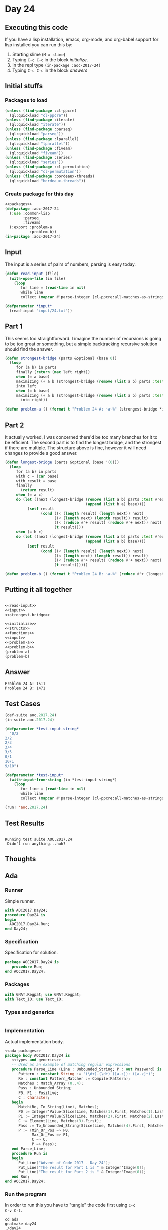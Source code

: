 #+STARTUP: indent contents
#+OPTIONS: num:nil toc:nil
* Day 24
** Executing this code
If you have a lisp installation, emacs, org-mode, and org-babel
support for lisp installed you can run this by:
1. Starting slime (=M-x slime=)
2. Typing =C-c C-c= in the block [[initialize][initialize]].
3. In the repl type =(in-package :aoc-2017-24)=
4. Typing =C-c C-c= in the block [[answers][answers]]
** Initial stuffs
*** Packages to load
#+NAME: packages
#+BEGIN_SRC lisp :results silent
  (unless (find-package :cl-ppcre)
    (ql:quickload "cl-ppcre"))
  (unless (find-package :iterate)
    (ql:quickload "iterate"))
  (unless (find-package :parseq)
    (ql:quickload "parseq"))
  (unless (find-package :lparallel)
    (ql:quickload "lparallel"))
  (unless (find-package :fiveam)
    (ql:quickload "fiveam"))
  (unless (find-package :series)
    (ql:quickload "series"))
  (unless (find-package :cl-permutation)
    (ql:quickload "cl-permutation"))
  (unless (find-package :bordeaux-threads)
    (ql:quickload "bordeaux-threads"))
#+END_SRC
*** Create package for this day
#+NAME: initialize
#+BEGIN_SRC lisp :noweb yes :results silent
  <<packages>>
  (defpackage :aoc-2017-24
    (:use :common-lisp
          :parseq
          :fiveam)
    (:export :problem-a
             :problem-b))
  (in-package :aoc-2017-24)
#+END_SRC
** Input
The input is a series of pairs of numbers, parsing is easy today.

#+NAME: read-input
#+BEGIN_SRC lisp :results silent
  (defun read-input (file)
    (with-open-file (in file)
      (loop
         for line = (read-line in nil)
         while line
         collect (mapcar #'parse-integer (cl-ppcre:all-matches-as-strings "[0-9]+" line)))))
#+END_SRC
#+NAME: input
#+BEGIN_SRC lisp :noweb yes :results silent
  (defparameter *input*
    (read-input "input/24.txt"))
#+END_SRC
** Part 1
This seems too straightforward. I imagine the number of recursions is
going to be too great or something, but a simple backtracking
recursive solution should find the answer.
#+NAME: strongest-bridge
#+BEGIN_SRC lisp :results silent :noweb yes
  (defun strongest-bridge (parts &optional (base 0))
    (loop
       for (a b) in parts
       finally (return (max left right))
       when (= a base)
       maximizing (+ a b (strongest-bridge (remove (list a b) parts :test #'equal) b))
       into left
       when (= b base)
       maximizing (+ a b (strongest-bridge (remove (list a b) parts :test #'equal) a))
         into right))
#+END_SRC
#+NAME: problem-a
#+BEGIN_SRC lisp :noweb yes :results silent
  (defun problem-a () (format t "Problem 24 A: ~a~%" (strongest-bridge *input*)))
#+END_SRC
** Part 2
It actually worked, I was concerned there'd be too many branches for
it to be efficient. The second part is to find the longest bridge, and
the strongest if there are multiple. The structure above is fine,
however it will need changes to provide a good answer.
#+NAME: longest-bridge
#+BEGIN_SRC lisp :results silent :noweb yes
  (defun longest-bridge (parts &optional (base '(0)))
    (loop
       for (a b) in parts
       with c = (car base)
       with result = base
       finally
         (return result)
       when (= a c)
       do (let ((next (longest-bridge (remove (list a b) parts :test #'equal)
                                      (append (list b a) base))))
            (setf result
                  (cond ((< (length result) (length next)) next)
                        ((< (length next) (length result)) result)
                        ((< (reduce #'+ result) (reduce #'+ next)) next)
                        (t result))))
       when (= b c)
       do (let ((next (longest-bridge (remove (list a b) parts :test #'equal)
                                      (append (list a b) base))))
            (setf result
                  (cond ((< (length result) (length next)) next)
                        ((< (length next) (length result)) result)
                        ((< (reduce #'+ result) (reduce #'+ next)) next)
                        (t result))))))
#+END_SRC
#+NAME: problem-b
#+BEGIN_SRC lisp :noweb yes :results silent
  (defun problem-b () (format t "Problem 24 B: ~a~%" (reduce #'+ (longest-bridge *input*))))
#+END_SRC
** Putting it all together
#+NAME: structs
#+BEGIN_SRC lisp :noweb yes :results silent

#+END_SRC
#+NAME: functions
#+BEGIN_SRC lisp :noweb yes :results silent
  <<read-input>>
  <<input>>
  <<strongest-bridge>>
#+END_SRC
#+NAME: answers
#+BEGIN_SRC lisp :results output :exports both :noweb yes :tangle no
  <<initialize>>
  <<structs>>
  <<functions>>
  <<input>>
  <<problem-a>>
  <<problem-b>>
  (problem-a)
  (problem-b)
#+END_SRC
** Answer
#+RESULTS: answers
: Problem 24 A: 1511
: Problem 24 B: 1471
** Test Cases
#+NAME: test-cases
#+BEGIN_SRC lisp :results output :exports both
  (def-suite aoc.2017.24)
  (in-suite aoc.2017.24)

  (defparameter *test-input-string*
    "0/2
  2/2
  2/3
  3/4
  3/5
  0/1
  10/1
  9/10")

  (defparameter *test-input*
    (with-input-from-string (in *test-input-string*)
      (loop
         for line = (read-line in nil)
         while line
         collect (mapcar #'parse-integer (cl-ppcre:all-matches-as-strings "[0-9]+" line)))))

  (run! 'aoc.2017.24)
#+END_SRC
** Test Results
#+RESULTS: test-cases
: 
: Running test suite AOC.2017.24
:  Didn't run anything...huh?
** Thoughts
** Ada
*** Runner
Simple runner.
#+BEGIN_SRC ada :tangle ada/day24.adb
  with AOC2017.Day24;
  procedure Day24 is
  begin
    AOC2017.Day24.Run;
  end Day24;
#+END_SRC
*** Specification
Specification for solution.
#+BEGIN_SRC ada :tangle ada/aoc2017-day24.ads
  package AOC2017.Day24 is
     procedure Run;
  end AOC2017.Day24;
#+END_SRC
*** Packages
#+NAME: ada-packages
#+BEGIN_SRC ada
  with GNAT.Regpat; use GNAT.Regpat;
  with Text_IO; use Text_IO;
#+END_SRC
*** Types and generics
#+NAME: types-and-generics
#+BEGIN_SRC ada

#+END_SRC
*** Implementation
Actual implementation body.
#+BEGIN_SRC ada :tangle ada/aoc2017-day24.adb
  <<ada-packages>>
  package body AOC2017.Day24 is
     <<types-and-generics>>
     -- Used as an example of matching regular expressions
     procedure Parse_Line (Line : Unbounded_String; P : out Password) is
        Pattern : constant String := "(\d+)-(\d+) ([a-z]): ([a-z]+)";
        Re : constant Pattern_Matcher := Compile(Pattern);
        Matches : Match_Array (0..4);
        Pass : Unbounded_String;
        P0, P1 : Positive;
        C : Character;
     begin
        Match(Re, To_String(Line), Matches);
        P0 := Integer'Value(Slice(Line, Matches(1).First, Matches(1).Last));
        P1 := Integer'Value(Slice(Line, Matches(2).First, Matches(2).Last));
        C := Element(Line, Matches(3).First);
        Pass := To_Unbounded_String(Slice(Line, Matches(4).First, Matches(4).Last));
        P := (Min_Or_Pos => P0,
              Max_Or_Pos => P1,
              C => C,
              P => Pass);
     end Parse_Line;
     procedure Run is
     begin
        Put_Line("Advent of Code 2017 - Day 24");
        Put_Line("The result for Part 1 is " & Integer'Image(0));
        Put_Line("The result for Part 2 is " & Integer'Image(0));
     end Run;
  end AOC2017.Day24;
#+END_SRC
*** Run the program
In order to run this you have to "tangle" the code first using =C-c
C-v C-t=.

#+BEGIN_SRC shell :tangle no :results output :exports both
  cd ada
  gnatmake day24
  ./day24
#+END_SRC

#+RESULTS:
